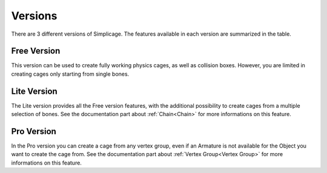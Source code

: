 Versions
===================================

There are 3 different versions of Simplicage. The features available in each version are summarized in the table.

    .. image:: images/versions_features_table.png
       :width: 500
       
Free Version
*********

This version can be used to create fully working physics cages, as well as collision boxes.
However, you are limited in creating cages only starting from single bones.

Lite Version
*********

The Lite version provides all the Free version features, with the additional possibility to create cages from a multiple selection of bones. See the documentation part about :ref:`Chain<Chain>` for more informations on this feature.

Pro Version
*********

In the Pro version you can create a cage from any vertex group, even if an Armature is not available for the Object you want to create the cage from.
See the documentation part about :ref:`Vertex Group<Vertex Group>` for more informations on this feature.
